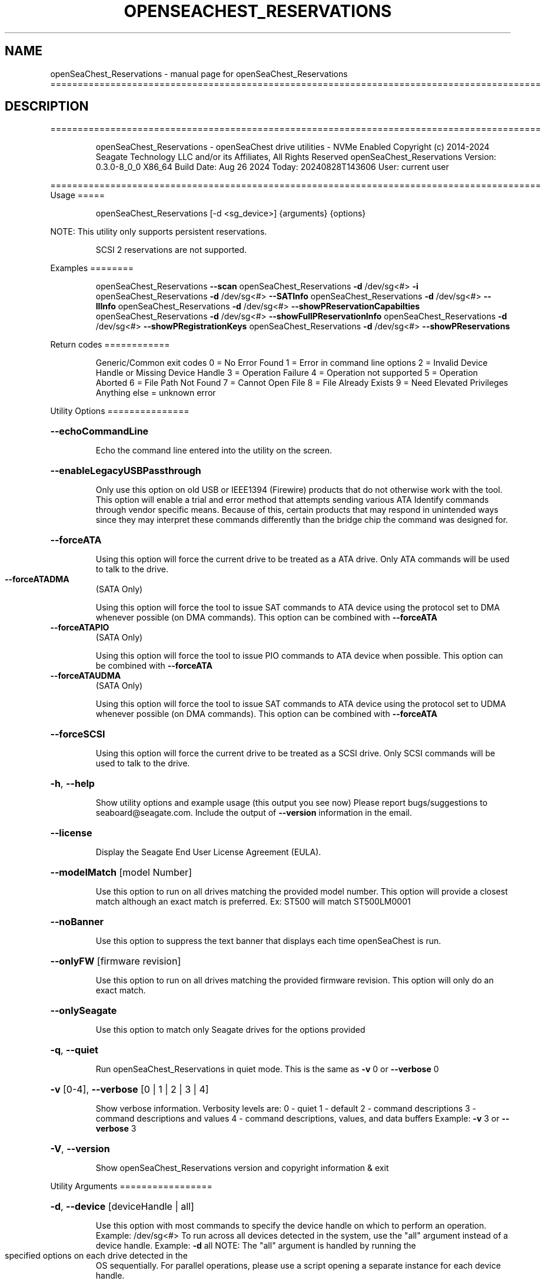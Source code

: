 .\" DO NOT MODIFY THIS FILE!  It was generated by help2man 1.49.1.
.TH OPENSEACHEST_RESERVATIONS "1" "August 2024" "openSeaChest_Reservations ==========================================================================================" "User Commands"
.SH NAME
openSeaChest_Reservations \- manual page for openSeaChest_Reservations ==========================================================================================
.SH DESCRIPTION
==========================================================================================
.IP
openSeaChest_Reservations \- openSeaChest drive utilities \- NVMe Enabled
Copyright (c) 2014\-2024 Seagate Technology LLC and/or its Affiliates, All Rights Reserved
openSeaChest_Reservations Version: 0.3.0\-8_0_0 X86_64
Build Date: Aug 26 2024
Today: 20240828T143606 User: current user
.PP
==========================================================================================
Usage
=====
.IP
openSeaChest_Reservations [\-d <sg_device>] {arguments} {options}
.PP
NOTE: This utility only supports persistent reservations.
.IP
SCSI 2 reservations are not supported.
.PP
Examples
========
.IP
openSeaChest_Reservations \fB\-\-scan\fR
openSeaChest_Reservations \fB\-d\fR /dev/sg<#> \fB\-i\fR
openSeaChest_Reservations \fB\-d\fR /dev/sg<#> \fB\-\-SATInfo\fR
openSeaChest_Reservations \fB\-d\fR /dev/sg<#> \fB\-\-llInfo\fR
openSeaChest_Reservations \fB\-d\fR /dev/sg<#> \fB\-\-showPReservationCapabilties\fR
openSeaChest_Reservations \fB\-d\fR /dev/sg<#> \fB\-\-showFullPReservationInfo\fR
openSeaChest_Reservations \fB\-d\fR /dev/sg<#> \fB\-\-showPRegistrationKeys\fR
openSeaChest_Reservations \fB\-d\fR /dev/sg<#> \fB\-\-showPReservations\fR
.PP
Return codes
============
.IP
Generic/Common exit codes
0 = No Error Found
1 = Error in command line options
2 = Invalid Device Handle or Missing Device Handle
3 = Operation Failure
4 = Operation not supported
5 = Operation Aborted
6 = File Path Not Found
7 = Cannot Open File
8 = File Already Exists
9 = Need Elevated Privileges
Anything else = unknown error
.PP
Utility Options
===============
.HP
\fB\-\-echoCommandLine\fR
.IP
Echo the command line entered into the utility on the screen.
.HP
\fB\-\-enableLegacyUSBPassthrough\fR
.IP
Only use this option on old USB or IEEE1394 (Firewire)
products that do not otherwise work with the tool.
This option will enable a trial and error method that
attempts sending various ATA Identify commands through
vendor specific means. Because of this, certain products
that may respond in unintended ways since they may interpret
these commands differently than the bridge chip the command
was designed for.
.HP
\fB\-\-forceATA\fR
.IP
Using this option will force the current drive to
be treated as a ATA drive. Only ATA commands will
be used to talk to the drive.
.TP
\fB\-\-forceATADMA\fR
(SATA Only)
.IP
Using this option will force the tool to issue SAT
commands to ATA device using the protocol set to DMA
whenever possible (on DMA commands).
This option can be combined with \fB\-\-forceATA\fR
.TP
\fB\-\-forceATAPIO\fR
(SATA Only)
.IP
Using this option will force the tool to issue PIO
commands to ATA device when possible. This option can
be combined with \fB\-\-forceATA\fR
.TP
\fB\-\-forceATAUDMA\fR
(SATA Only)
.IP
Using this option will force the tool to issue SAT
commands to ATA device using the protocol set to UDMA
whenever possible (on DMA commands).
This option can be combined with \fB\-\-forceATA\fR
.HP
\fB\-\-forceSCSI\fR
.IP
Using this option will force the current drive to
be treated as a SCSI drive. Only SCSI commands will
be used to talk to the drive.
.HP
\fB\-h\fR, \fB\-\-help\fR
.IP
Show utility options and example usage (this output you see now)
Please report bugs/suggestions to seaboard@seagate.com.
Include the output of \fB\-\-version\fR information in the email.
.HP
\fB\-\-license\fR
.IP
Display the Seagate End User License Agreement (EULA).
.HP
\fB\-\-modelMatch\fR [model Number]
.IP
Use this option to run on all drives matching the provided
model number. This option will provide a closest match although
an exact match is preferred. Ex: ST500 will match ST500LM0001
.HP
\fB\-\-noBanner\fR
.IP
Use this option to suppress the text banner that displays each time
openSeaChest is run.
.HP
\fB\-\-onlyFW\fR [firmware revision]
.IP
Use this option to run on all drives matching the provided
firmware revision. This option will only do an exact match.
.HP
\fB\-\-onlySeagate\fR
.IP
Use this option to match only Seagate drives for the options
provided
.HP
\fB\-q\fR, \fB\-\-quiet\fR
.IP
Run openSeaChest_Reservations in quiet mode. This is the same as
\fB\-v\fR 0 or \fB\-\-verbose\fR 0
.HP
\fB\-v\fR [0\-4], \fB\-\-verbose\fR [0 | 1 | 2 | 3 | 4]
.IP
Show verbose information. Verbosity levels are:
0 \- quiet
1 \- default
2 \- command descriptions
3 \- command descriptions and values
4 \- command descriptions, values, and data buffers
Example: \fB\-v\fR 3 or \fB\-\-verbose\fR 3
.HP
\fB\-V\fR, \fB\-\-version\fR
.IP
Show openSeaChest_Reservations version and copyright information & exit
.PP
Utility Arguments
=================
.HP
\fB\-d\fR, \fB\-\-device\fR [deviceHandle | all]
.IP
Use this option with most commands to specify the device
handle on which to perform an operation. Example: /dev/sg<#>
To run across all devices detected in the system, use the
"all" argument instead of a device handle.
Example: \fB\-d\fR all
NOTE: The "all" argument is handled by running the
.TP
specified options on each drive detected in the
OS sequentially. For parallel operations, please
use a script opening a separate instance for each
device handle.
.HP
\fB\-F\fR, \fB\-\-scanFlags\fR [option list]
.IP
Use this option to control the output from scan with the
options listed below. Multiple options can be combined.
.TP
ata \- show only ATA (SATA) devices
usb \- show only USB devices
scsi \- show only SCSI (SAS) devices
nvme \- show only NVMe devices
interfaceATA \- show devices on an ATA interface
interfaceUSB \- show devices on a USB interface
interfaceSCSI \- show devices on a SCSI or SAS interface
interfaceNVME = show devices on an NVMe interface
sd \- show sd device handles
sgtosd \- show the sd and sg device handle mapping
.HP
\fB\-i\fR, \fB\-\-deviceInfo\fR
.IP
Show information and features for the storage device
.HP
\fB\-\-llInfo\fR
.IP
Dump low\-level information about the device to assist with debugging.
.HP
\fB\-s\fR, \fB\-\-scan\fR
.IP
Scan the system and list all storage devices with logical
/dev/sg<#> assignments. Shows model, serial and firmware
numbers.  If your device is not listed on a scan  immediately
after booting, then wait 10 seconds and run it again.
.HP
\fB\-S\fR, \fB\-\-Scan\fR
.IP
This option is the same as \fB\-\-scan\fR or \fB\-s\fR,
however it will also perform a low level rescan to pick up
other devices. This low level rescan may wake devices from low
power states and may cause the OS to re\-enumerate them.
Use this option when a device is plugged in and not discovered in
a normal scan.
NOTE: A low\-level rescan may not be available on all interfaces or
all OSs. The low\-level rescan is not guaranteed to find additional
devices in the system when the device is unable to come to a ready state.
.HP
\fB\-\-SATInfo\fR
.IP
Displays SATA device information on any interface
using both SCSI Inquiry / VPD / Log reported data
(translated according to SAT) and the ATA Identify / Log
reported data.
.HP
\fB\-\-testUnitReady\fR
.IP
Issues a SCSI Test Unit Ready command and displays the
status. If the drive is not ready, the sense key, asc,
ascq, and fru will be displayed and a human readable
translation from the SPC spec will be displayed if one
is available.
.HP
\fB\-\-fastDiscovery\fR
.TP
Use this option
to issue a fast scan on the specified drive.
.TP
\fB\-\-prAllTargetPorts\fR
(NVMe & SAS only)
.IP
Use this option when registering a new key to specify
that it applies to all target ports.
NOTE: Not all devices will support this option
.TP
\fB\-\-prClear\fR
(NVMe & SAS only)
.IP
Use this option to clear all reservations using a key that is specified by
the \fB\-\-prKey\fR option.
The specified key must already be registered with the device.
.TP
\fB\-\-prKey\fR [key]
(NVMe & SAS Only)
.IP
Use this option to specify the key to use for persistent
reservation options. When registering a key, this provides
the value expected for your use. It should continue to be used
through all persistent reseve operations until unregistered or
cleared.
.TP
\fB\-\-prPersistThroughPowerLoss\fR
(NVMe & SAS only)
.IP
Use this option when registering a new key to activate
the persist through power loss capability.
NOTE: Not all devices will support this option
.TP
\fB\-\-prPreempt\fR [reservation key to preempt]
(NVMe & SAS only)
.IP
Use this option to preempt another reservation using a registration key
.IP
that is specified by the \fB\-\-prKey\fR option.
.IP
The specified key must already be registered with the device.
This is used to remove a reservation from another initiator and start
a new one using the specified registration key. \fB\-\-prType\fR must also
be provided to specify the type of reservation that should be active
once the preempt has completed.
Use with the \fB\-\-prPreemptAbort\fR option to cause the preempt to abort all
outstanding commands to the previous reservation holder.
.TP
\fB\-\-prPreemptAbort\fR
(NVMe & SAS only)
.IP
Use this option to cause a preempt to abort commands to the previous
reservation holder. This must be used in combination with the
\fB\-\-prPreempt\fR option in order to specify the key to preempt.
.TP
\fB\-\-prRegister\fR
(NVMe & SAS only)
.IP
Use this option to register a new key as specified by
the \fB\-\-prKey\fR option.
Combine this with the following options as needed:
\fB\-\-prAllTargetPorts\fR
\fB\-\-prPersistThroughPowerLoss\fR
\fB\-\-prRegisterIgnore\fR
.TP
\fB\-\-prRegisterIgnore\fR
(NVMe & SAS only)
.IP
Use this option when registering a new key to instruct
the device to ignore any previous registration key
that has already been registered from the same initiator
NOTE: Not all devices will support this option
.TP
\fB\-\-prRelease\fR
(NVMe & SAS only)
.IP
Use this option to release reservation using a key that is specified by
the \fB\-\-prKey\fR option.
The specified key must already be registered with the device and must
have an active reservation that can be released.
Use the \fB\-\-prType\fR option to specifiy the reservation type
to release.
.TP
\fB\-\-prReserve\fR
(NVMe & SAS only)
.IP
Use this option to acquire a reservation using a key that is specified by
the \fB\-\-prKey\fR option.
The specified key must already be registered with the device.
Use the \fB\-\-prType\fR option to specifiy the reservation type
to acquire.
.TP
\fB\-\-prType\fR [wrex | ex | wrexro | exro | wrexar | exar]
(NVMe and SAS only)
.IP
This option specifies the type of reservation to hold.
This is required for acquiring, preempting, and releasing
reservations.
Available reservation types:
.TP
wrex
\- write exclusive
.TP
ex
\- exclusive access
.TP
wrexro \- write exclusive, registrants only
exro   \- exclusive access, registrants only
wrexar \- write exclusive, all registrants
exar   \- exclusive access, all registrants
.TP
\fB\-\-prUnregister\fR
(NVMe & SAS only)
.IP
Use this option to unregister a key that is specified by
the \fB\-\-prKey\fR option.
.TP
\fB\-\-showFullPReservationInfo\fR
(NVMe & SAS Only)
.IP
This options reads the persistent reservation full
information (registrations and reservations) and
prints it to the screen.
.HP
\fB\-\-showPRegistrationKeys\fR (NVMe & SAS Only)
.IP
This options reads the persistent reservation
registration keys and prints it to the screen.
.TP
\fB\-\-showPReservations\fR
(NVMe & SAS Only)
.IP
This options reads the persistent reservation
reservations and prints it to the screen.
.TP
\fB\-\-showPReservationCapabilties\fR
(NVMe & SAS Only)
.IP
This options shows the persistent reservation
capabilities for a device.
NOTE: Older device supporting SPC or SPC2 may not support
showing capabilities, but do support persistent reservations.
.IP
openSeaChest_Reservations \- openSeaChest drive utilities \- NVMe Enabled
Copyright (c) 2014\-2024 Seagate Technology LLC and/or its Affiliates, All Rights Reserved
openSeaChest_Reservations Version: 0.3.0\-8_0_0 X86_64
Build Date: Aug 26 2024
Today: 20240828T143606 User: current user
.PP
==========================================================================================
Version Info for openSeaChest_Reservations:
.IP
Utility Version: 0.3.0
opensea\-common Version: 4.0.0
opensea\-transport Version: 8.0.0
opensea\-operations Version: 8.0.0
Build Date: Aug 26 2024
Compiled Architecture: X86_64
Detected Endianness: Little Endian
Compiler Used: GCC
Compiler Version: 11.4.0
Operating System Type: Linux
Operating System Version: 5.15.153\-1
Operating System Name: Ubuntu 22.04.4 LTS
.SH "SEE ALSO"
The full documentation for
.B openSeaChest_Reservations
is maintained as a Texinfo manual.  If the
.B info
and
.B openSeaChest_Reservations
programs are properly installed at your site, the command
.IP
.B info openSeaChest_Reservations
.PP
should give you access to the complete manual.
